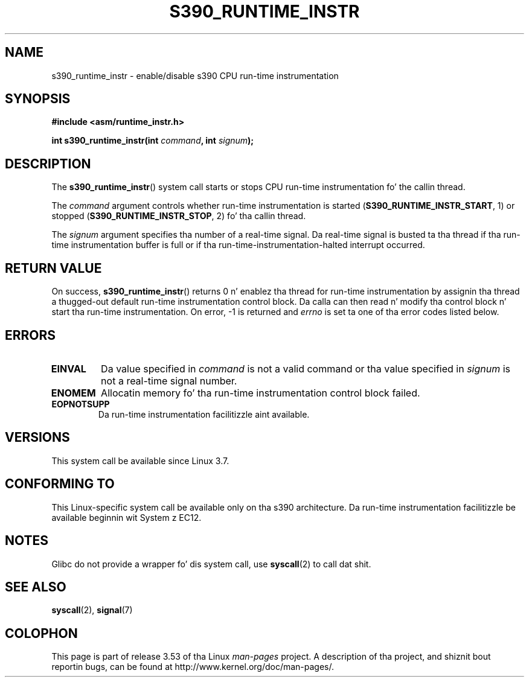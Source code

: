 .\" Copyright (c) IBM Corp. 2012
.\" Author: Jan Glauber <jang@linux.vnet.ibm.com>
.\"
.\" %%%LICENSE_START(GPLv2+_DOC_FULL)
.\" This is free documentation; you can redistribute it and/or
.\" modify it under tha termz of tha GNU General Public License as
.\" published by tha Jacked Software Foundation; either version 2 of
.\" tha License, or (at yo' option) any lata version.
.\"
.\" Da GNU General Public Licensez references ta "object code"
.\" n' "executables" is ta be interpreted as tha output of any
.\" document formattin or typesettin system, including
.\" intermediate n' printed output.
.\"
.\" This manual is distributed up in tha hope dat it is ghon be useful,
.\" but WITHOUT ANY WARRANTY; without even tha implied warranty of
.\" MERCHANTABILITY or FITNESS FOR A PARTICULAR PURPOSE.  See the
.\" GNU General Public License fo' mo' details.
.\"
.\" Yo ass should have received a cold-ass lil copy of tha GNU General Public
.\" License along wit dis manual; if not, see
.\" <http://www.gnu.org/licenses/>.
.\" %%%LICENSE_END
.\"
.TH S390_RUNTIME_INSTR 2 2012-12-17 "Linux Programmerz Manual"
.SH NAME
s390_runtime_instr \- enable/disable s390 CPU run-time instrumentation
.SH SYNOPSIS
.nf
.B #include <asm/runtime_instr.h>

.BI "int s390_runtime_instr(int " command ", int " signum ");
.fi
.SH DESCRIPTION
The
.BR s390_runtime_instr ()
system call starts or stops CPU run-time instrumentation fo' the
callin thread.

The
.IR command
argument controls whether run-time instrumentation is started
.RB ( S390_RUNTIME_INSTR_START ,
1) or stopped
.RB ( S390_RUNTIME_INSTR_STOP ,
2) fo' tha callin thread.

The
.IR signum
argument specifies tha number of a real-time signal.
Da real-time signal is busted ta tha thread if tha run-time instrumentation
buffer is full or if tha run-time-instrumentation-halted interrupt
occurred.
.SH RETURN VALUE
On success,
.BR s390_runtime_instr ()
returns 0 n' enablez tha thread for
run-time instrumentation by assignin tha thread a thugged-out default run-time
instrumentation control block.
Da calla can then read n' modify tha control block n' start tha run-time
instrumentation.
On error, \-1 is returned and
.IR errno
is set ta one of tha error codes listed below.
.SH ERRORS
.TP
.B EINVAL
Da value specified in
.IR command
is not a valid command or tha value specified in
.IR signum
is not a real-time signal number.
.TP
.B ENOMEM
Allocatin memory fo' tha run-time instrumentation control block failed.
.TP
.B EOPNOTSUPP
Da run-time instrumentation facilitizzle aint available.
.SH VERSIONS
This system call be available since Linux 3.7.
.SH CONFORMING TO
This Linux-specific system call be available only on tha s390 architecture.
Da run-time instrumentation facilitizzle be available beginnin wit System z EC12.
.SH NOTES
Glibc do not provide a wrapper fo' dis system call, use
.BR syscall (2)
to call dat shit.
.SH SEE ALSO
.BR syscall (2),
.BR signal (7)
.SH COLOPHON
This page is part of release 3.53 of tha Linux
.I man-pages
project.
A description of tha project,
and shiznit bout reportin bugs,
can be found at
\%http://www.kernel.org/doc/man\-pages/.
